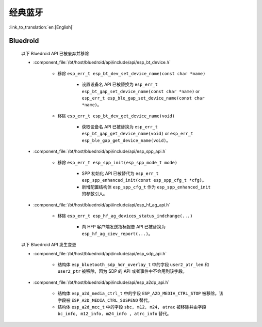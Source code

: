 经典蓝牙
=================

:link_to_translation:`en:[English]`

Bluedroid
---------

    以下 Bluedroid API 已被废弃并移除

    - :component_file:`/bt/host/bluedroid/api/include/api/esp_bt_device.h`

        - 移除 ``esp_err_t esp_bt_dev_set_device_name(const char *name)``

            - 设置设备名 API 已被替换为 ``esp_err_t esp_bt_gap_set_device_name(const char *name)`` or ``esp_err_t esp_ble_gap_set_device_name(const char *name)``。

        - 移除 ``esp_err_t esp_bt_dev_get_device_name(void)``

            - 获取设备名 API 已被替换为 ``esp_err_t esp_bt_gap_get_device_name(void)`` or ``esp_err_t esp_ble_gap_get_device_name(void)``。

    - :component_file:`/bt/host/bluedroid/api/include/api/esp_spp_api.h`

        - 移除 ``esp_err_t esp_spp_init(esp_spp_mode_t mode)``

            - SPP 初始化 API 已被替代为 ``esp_err_t esp_spp_enhanced_init(const esp_spp_cfg_t *cfg)``。
            - 新增配置结构体 ``esp_spp_cfg_t`` 作为 ``esp_spp_enhanced_init`` 的参数引入。

    - :component_file:`/bt/host/bluedroid/api/include/api/esp_hf_ag_api.h`

        - 移除 ``esp_err_t esp_hf_ag_devices_status_indchange(...)``

            - 向 HFP 客户端发送指标报告 API 已被替换为 ``esp_hf_ag_ciev_report(...)``。

    以下 Bluedroid API 发生变更

    - :component_file:`/bt/host/bluedroid/api/include/api/esp_sdp_api.h`

        - 结构体 ``esp_bluetooth_sdp_hdr_overlay_t`` 中的字段 ``user2_ptr_len`` 和 ``user2_ptr`` 被移除，因为 SDP 的 API 或者事件中不会用到该字段。

    - :component_file:`/bt/host/bluedroid/api/include/api/esp_a2dp_api.h`

        - 结构体 ``esp_a2d_media_ctrl_t`` 中的字段 ``ESP_A2D_MEDIA_CTRL_STOP`` 被移除，该字段被 ``ESP_A2D_MEDIA_CTRL_SUSPEND`` 替代。

        - 结构体 ``esp_a2d_mcc_t`` 中的字段 ``sbc, m12, m24, atrac`` 被移除并由字段 ``bc_info, m12_info, m24_info , atrc_info`` 替代。

